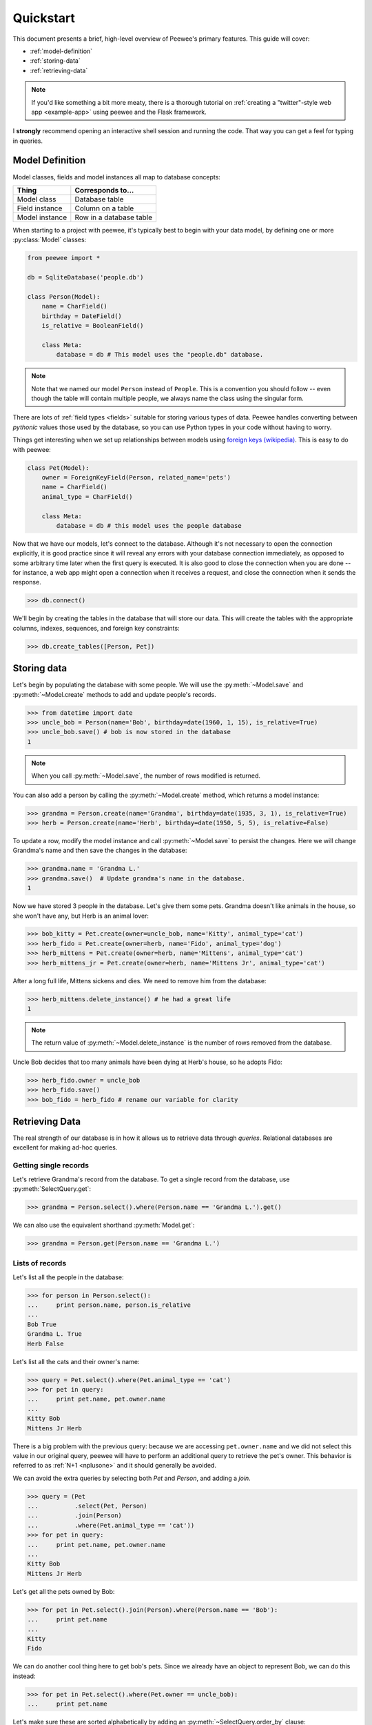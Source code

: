 .. _quickstart:

Quickstart
==========

This document presents a brief, high-level overview of Peewee's primary features. This guide will cover:

* :ref:`model-definition`
* :ref:`storing-data`
* :ref:`retrieving-data`

.. note::
    If you'd like something a bit more meaty, there is a thorough tutorial on
    :ref:`creating a "twitter"-style web app <example-app>` using peewee and the
    Flask framework.

I **strongly** recommend opening an interactive shell session and running the code. That way you can get a feel for typing in queries.

.. _model-definition:

Model Definition
-----------------

Model classes, fields and model instances all map to database concepts:

================= =================================
Thing             Corresponds to...
================= =================================
Model class       Database table
Field instance    Column on a table
Model instance    Row in a database table
================= =================================

When starting to a project with peewee, it's typically best to begin with your data model, by defining one or more :py:class:`Model` classes:

.. code-block:: python

    from peewee import *

    db = SqliteDatabase('people.db')

    class Person(Model):
        name = CharField()
        birthday = DateField()
        is_relative = BooleanField()

        class Meta:
            database = db # This model uses the "people.db" database.

.. note::
    Note that we named our model ``Person`` instead of ``People``. This is a convention you should follow -- even though the table will contain multiple people, we always name the class using the singular form.

There are lots of :ref:`field types <fields>` suitable for storing various types of data. Peewee handles converting between *pythonic* values those used by the database, so you can use Python types in your code without having to worry.

Things get interesting when we set up relationships between models using `foreign keys (wikipedia) <http://en.wikipedia.org/wiki/Foreign_key>`_. This is easy to do with peewee:

.. code-block:: python

    class Pet(Model):
        owner = ForeignKeyField(Person, related_name='pets')
        name = CharField()
        animal_type = CharField()

        class Meta:
            database = db # this model uses the people database

Now that we have our models, let's connect to the database. Although it's not necessary to open the connection explicitly, it is good practice since it will reveal any errors with your database connection immediately, as opposed to some arbitrary time later when the first query is executed. It is also good to close the connection when you are done -- for instance, a web app might open a connection when it receives a request, and close the connection when it sends the response.

.. code-block:: pycon

    >>> db.connect()

We'll begin by creating the tables in the database that will store our data. This will create the tables with the appropriate columns, indexes, sequences, and foreign key constraints:

.. code-block:: pycon

    >>> db.create_tables([Person, Pet])

.. _storing-data:

Storing data
------------

Let's begin by populating the database with some people. We will use the :py:meth:`~Model.save` and :py:meth:`~Model.create` methods to add and update people's records.

.. code-block:: pycon

    >>> from datetime import date
    >>> uncle_bob = Person(name='Bob', birthday=date(1960, 1, 15), is_relative=True)
    >>> uncle_bob.save() # bob is now stored in the database
    1

.. note:: When you call :py:meth:`~Model.save`, the number of rows modified is returned.

You can also add a person by calling the :py:meth:`~Model.create` method, which returns a model instance:

.. code-block:: pycon

    >>> grandma = Person.create(name='Grandma', birthday=date(1935, 3, 1), is_relative=True)
    >>> herb = Person.create(name='Herb', birthday=date(1950, 5, 5), is_relative=False)

To update a row, modify the model instance and call :py:meth:`~Model.save` to persist the changes. Here we will change Grandma's name and then save the changes in the database:

.. code-block:: pycon

    >>> grandma.name = 'Grandma L.'
    >>> grandma.save()  # Update grandma's name in the database.
    1

Now we have stored 3 people in the database. Let's give them some pets. Grandma doesn't like animals in the house, so she won't have any, but Herb is an animal lover:

.. code-block:: pycon

    >>> bob_kitty = Pet.create(owner=uncle_bob, name='Kitty', animal_type='cat')
    >>> herb_fido = Pet.create(owner=herb, name='Fido', animal_type='dog')
    >>> herb_mittens = Pet.create(owner=herb, name='Mittens', animal_type='cat')
    >>> herb_mittens_jr = Pet.create(owner=herb, name='Mittens Jr', animal_type='cat')

After a long full life, Mittens sickens and dies. We need to remove him from the database:

.. code-block:: pycon

    >>> herb_mittens.delete_instance() # he had a great life
    1

.. note:: The return value of :py:meth:`~Model.delete_instance` is the number of rows removed from the database.

Uncle Bob decides that too many animals have been dying at Herb's house, so he adopts Fido:

.. code-block:: pycon

    >>> herb_fido.owner = uncle_bob
    >>> herb_fido.save()
    >>> bob_fido = herb_fido # rename our variable for clarity

.. _retrieving-data:

Retrieving Data
---------------

The real strength of our database is in how it allows us to retrieve data through *queries*. Relational databases are excellent for making ad-hoc queries.

Getting single records
^^^^^^^^^^^^^^^^^^^^^^

Let's retrieve Grandma's record from the database. To get a single record from the database, use :py:meth:`SelectQuery.get`:

.. code-block:: pycon

    >>> grandma = Person.select().where(Person.name == 'Grandma L.').get()

We can also use the equivalent shorthand :py:meth:`Model.get`:

.. code-block:: pycon

    >>> grandma = Person.get(Person.name == 'Grandma L.')

Lists of records
^^^^^^^^^^^^^^^^

Let's list all the people in the database:

.. code-block:: pycon

    >>> for person in Person.select():
    ...     print person.name, person.is_relative
    ...
    Bob True
    Grandma L. True
    Herb False

Let's list all the cats and their owner's name:

.. code-block:: pycon

    >>> query = Pet.select().where(Pet.animal_type == 'cat')
    >>> for pet in query:
    ...     print pet.name, pet.owner.name
    ...
    Kitty Bob
    Mittens Jr Herb

There is a big problem with the previous query: because we are accessing ``pet.owner.name`` and we did not select this value in our original query, peewee will have to perform an additional query to retrieve the pet's owner. This behavior is referred to as :ref:`N+1 <nplusone>` and it should generally be avoided.

We can avoid the extra queries by selecting both *Pet* and *Person*, and adding a *join*.

.. code-block:: pycon

    >>> query = (Pet
    ...          .select(Pet, Person)
    ...          .join(Person)
    ...          .where(Pet.animal_type == 'cat'))
    >>> for pet in query:
    ...     print pet.name, pet.owner.name
    ...
    Kitty Bob
    Mittens Jr Herb

Let's get all the pets owned by Bob:

.. code-block:: pycon

    >>> for pet in Pet.select().join(Person).where(Person.name == 'Bob'):
    ...     print pet.name
    ...
    Kitty
    Fido

We can do another cool thing here to get bob's pets. Since we already have an object to represent Bob, we can do this instead:

.. code-block:: pycon

    >>> for pet in Pet.select().where(Pet.owner == uncle_bob):
    ...     print pet.name

Let's make sure these are sorted alphabetically by adding an :py:meth:`~SelectQuery.order_by` clause:

.. code-block:: pycon

    >>> for pet in Pet.select().where(Pet.owner == uncle_bob).order_by(Pet.name):
    ...     print pet.name
    ...
    Fido
    Kitty

Let's list all the people now, youngest to oldest:

.. code-block:: pycon

    >>> for person in Person.select().order_by(Person.birthday.desc()):
    ...     print person.name
    ...
    Bob
    Herb
    Grandma L.

Now let's list all the people *and* some info about their pets:

.. code-block:: pycon

    >>> for person in Person.select():
    ...     print person.name, person.pets.count(), 'pets'
    ...     for pet in person.pets:
    ...         print '    ', pet.name, pet.animal_type
    ...
    Bob 2 pets
        Kitty cat
        Fido dog
    Grandma L. 0 pets
    Herb 1 pets
        Mittens Jr cat

Once again we've run into a classic example of :ref:`N+1 <nplusone>` query behavior. We can avoid this by performing a *JOIN* and aggregating the records:

.. code-block:: pycon

    >>> subquery = Pet.select(fn.COUNT(Pet.id)).where(Pet.owner == Person.id).
    >>> query = (Person
    ...          .select(Person, Pet, subquery.alias('pet_count'))
    ...          .join(Pet, JOIN.LEFT_OUTER)
    ...          .order_by(Person.name))

    >>> for person in query.aggregate_rows():  # Note the `aggregate_rows()` call.
    ...     print person.name, person.pet_count, 'pets'
    ...     for pet in person.pets:
    ...         print '    ', pet.name, pet.animal_type
    ...
    Bob 2 pets
         Kitty cat
         Fido dog
    Grandma L. 0 pets
    Herb 1 pets
         Mittens Jr cat

Even thought we created the subquery separately, **only one** query is actually executed.

Finally, let's do a complicated one. Let's get all the people whose birthday was
either:

* before 1940 (grandma)
* after 1959 (bob)

.. code-block:: pycon

    >>> d1940 = date(1940, 1, 1)
    >>> d1960 = date(1960, 1, 1)
    >>> query = (Person
    ...          .select()
    ...          .where((Person.birthday < d1940) | (Person.birthday > d1960)))
    ...
    >>> for person in query:
    ...     print person.name
    ...
    Bob
    Grandma L.

Now let's do the opposite. People whose birthday is between 1940 and 1960:

.. code-block:: pycon

    >>> query = (Person
    ...          .select()
    ...          .where((Person.birthday > d1940) & (Person.birthday < d1960)))
    ...
    >>> for person in query:
    ...     print person.name
    ...
    Herb

One last query. This will use a SQL function to find all people whose names start with either an upper or lower-case *G*:

.. code-block:: pycon

    >>> expression = (fn.Lower(fn.Substr(Person.name, 1, 1)) == 'g')
    >>> for person in Person.select().where(expression):
    ...     print person.name
    ...
    Grandma L.

We're done with our database, let's close the connection:

.. code-block:: pycon

    >>> db.close()

This is just the basics! You can make your queries as complex as you like.

All the other SQL clauses are available as well, such as:

* :py:meth:`~SelectQuery.group_by`
* :py:meth:`~SelectQuery.having`
* :py:meth:`~SelectQuery.limit` and :py:meth:`~SelectQuery.offset`

Check the documentation on :ref:`querying` for more info.

Working with existing databases
-------------------------------

If you already have a database, you can autogenerate peewee models using :ref:`pwiz`. For instance, if I have a postgresql database named *charles_blog*, I might run:

.. code-block:: console

    python -m pwiz -e postgresql charles_blog > blog_models.py

What next?
----------

That's it for the quickstart. If you want to look at a full web-app, check out the :ref:`example-app`.
